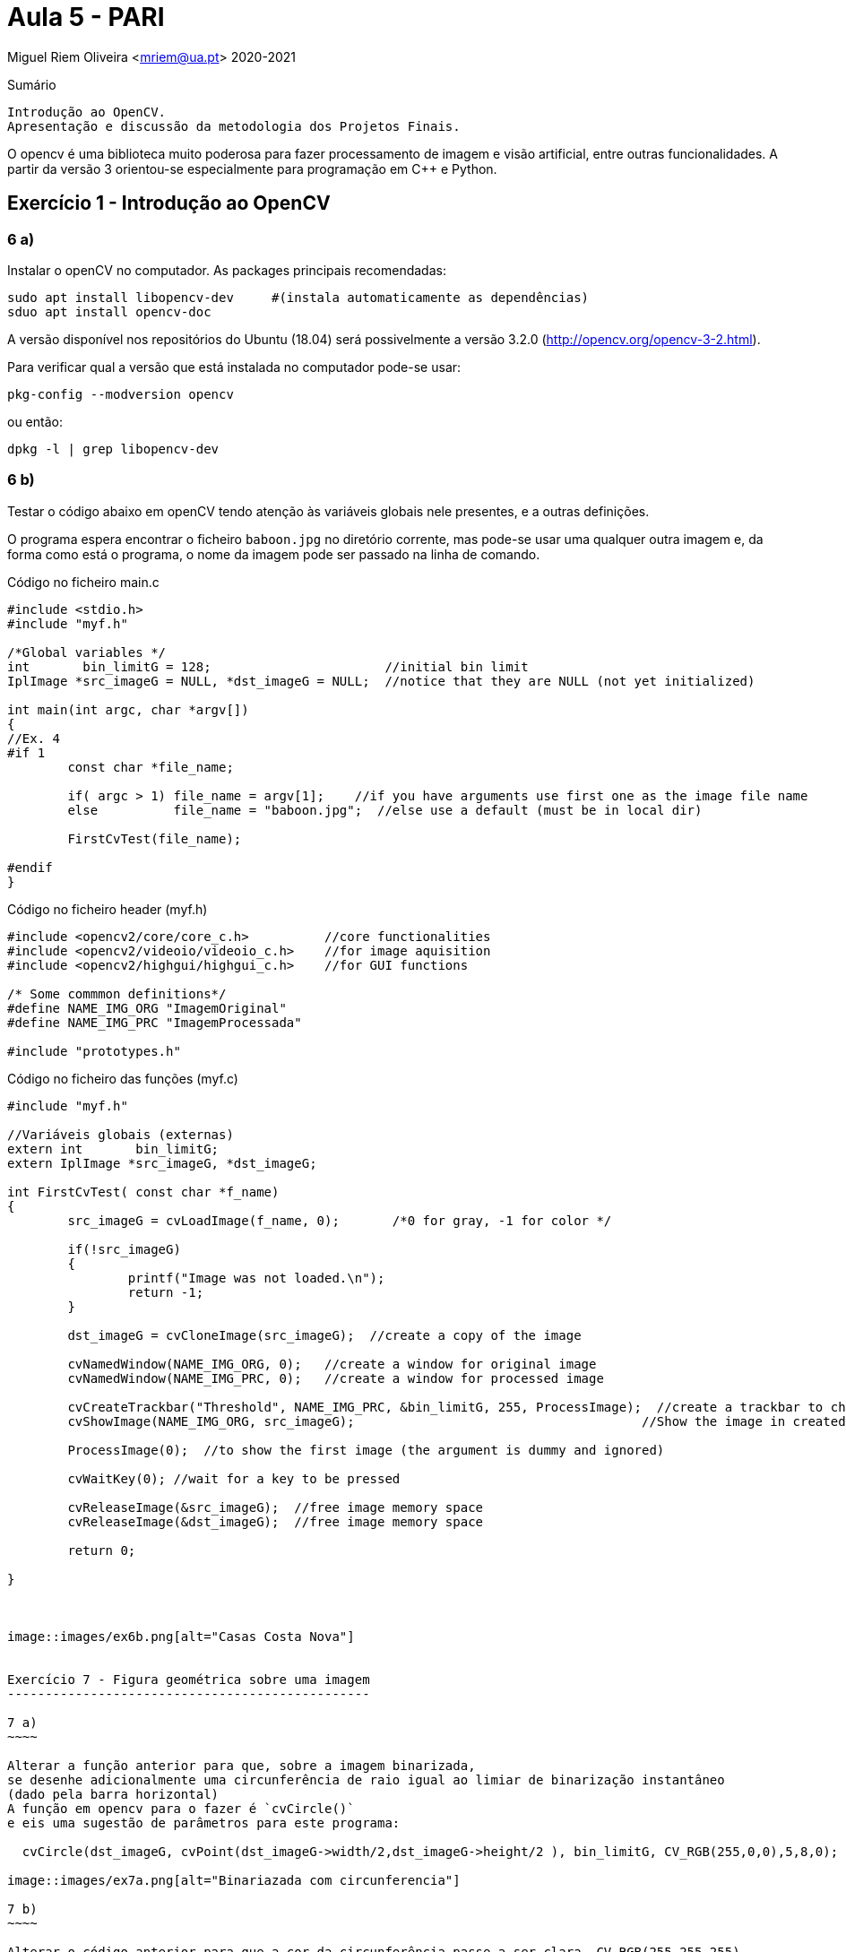 = Aula 5 - PARI

Miguel Riem Oliveira <mriem@ua.pt>
2020-2021

// Instruções especiais para o asciidoc usar icons no output
:icons: html5
:iconsdir: /etc/asciidoc/images/icons


.Sumário
-------------------------------------------------------------
Introdução ao OpenCV.
Apresentação e discussão da metodologia dos Projetos Finais.
-------------------------------------------------------------

O opencv é uma biblioteca muito poderosa para fazer processamento de imagem e visão artificial, entre outras funcionalidades. A partir da versão 3 orientou-se
especialmente para programação em C{plus}{plus} e Python.



Exercício 1 - Introdução ao OpenCV
---------------------------------



6 a)
~~~~

Instalar o openCV no computador.
As packages principais recomendadas:

  sudo apt install libopencv-dev     #(instala automaticamente as dependências)
  sduo apt install opencv-doc	

A versão disponível nos repositórios do Ubuntu (18.04) será possivelmente
a versão 3.2.0 (http://opencv.org/opencv-3-2.html).

Para verificar qual a versão que está instalada no computador pode-se usar:
  
  pkg-config --modversion opencv

ou então:

  dpkg -l | grep libopencv-dev


6 b)
~~~~

Testar o código abaixo em openCV tendo atenção às variáveis 
globais nele presentes, e a outras definições.

O programa espera encontrar o ficheiro `baboon.jpg`
no diretório corrente, mas pode-se usar uma qualquer outra imagem
e, da forma como está o programa, o nome da imagem pode ser passado
na linha de comando.

[source,C]
.Código no ficheiro main.c
--------------------------
#include <stdio.h>
#include "myf.h"

/*Global variables */
int       bin_limitG = 128;                       //initial bin limit
IplImage *src_imageG = NULL, *dst_imageG = NULL;  //notice that they are NULL (not yet initialized)

int main(int argc, char *argv[])
{
//Ex. 4
#if 1
	const char *file_name;

	if( argc > 1) file_name = argv[1];    //if you have arguments use first one as the image file name
	else          file_name = "baboon.jpg";  //else use a default (must be in local dir)

	FirstCvTest(file_name);

#endif
}
--------------------------


[source,C]
.Código no ficheiro header (myf.h)
----------------------------------

#include <opencv2/core/core_c.h>          //core functionalities
#include <opencv2/videoio/videoio_c.h>    //for image aquisition
#include <opencv2/highgui/highgui_c.h>    //for GUI functions

/* Some commmon definitions*/
#define NAME_IMG_ORG "ImagemOriginal"
#define NAME_IMG_PRC "ImagemProcessada"

#include "prototypes.h"
----------------------------------

[source,C]
.Código no ficheiro das funções (myf.c)
----------------------------------------------------------------------
#include "myf.h"

//Variáveis globais (externas)
extern int       bin_limitG;
extern IplImage *src_imageG, *dst_imageG;

int FirstCvTest( const char *f_name)
{
        src_imageG = cvLoadImage(f_name, 0);       /*0 for gray, -1 for color */

        if(!src_imageG)
        {
                printf("Image was not loaded.\n");
                return -1;
        }

        dst_imageG = cvCloneImage(src_imageG);  //create a copy of the image

        cvNamedWindow(NAME_IMG_ORG, 0);   //create a window for original image
        cvNamedWindow(NAME_IMG_PRC, 0);   //create a window for processed image

        cvCreateTrackbar("Threshold", NAME_IMG_PRC, &bin_limitG, 255, ProcessImage);  //create a trackbar to change a parameter
        cvShowImage(NAME_IMG_ORG, src_imageG);                                      //Show the image in created window

        ProcessImage(0);  //to show the first image (the argument is dummy and ignored)

        cvWaitKey(0); //wait for a key to be pressed

        cvReleaseImage(&src_imageG);  //free image memory space
        cvReleaseImage(&dst_imageG);  //free image memory space

        return 0;

}



image::images/ex6b.png[alt="Casas Costa Nova"]


Exercício 7 - Figura geométrica sobre uma imagem
------------------------------------------------

7 a)
~~~~

Alterar a função anterior para que, sobre a imagem binarizada,
se desenhe adicionalmente uma circunferência de raio igual ao limiar de binarização instantâneo 
(dado pela barra horizontal)
A função em opencv para o fazer é `cvCircle()`
e eis uma sugestão de parâmetros para este programa:

  cvCircle(dst_imageG, cvPoint(dst_imageG->width/2,dst_imageG->height/2 ), bin_limitG, CV_RGB(255,0,0),5,8,0);

image::images/ex7a.png[alt="Binariazada com circunferencia"]

7 b)
~~~~

Alterar o código anterior para que a cor da circunferência passe a ser clara, CV_RGB(255,255,255),
quanfo o limiar de binarização for maior que 180 e fique escura, CV_RGB(255,0,0), em
caso contrário. Sugestão: criar uma variável do tipo `CvScalar cor=...` para usar em vez
da macro `CV_RGB()`.


7 c)
~~~

Alterar a função de processamento para efeturar um detetor de arestas de Canny.
A função a usar é `cvCanny()`. Pode-se usar o valor de `bin_limitG` como um dos limiares
de Canny (na imagem exmeplo usou-se o dobro de `bin_limitG`.

image::images/ex7c.png[alt="Canny"]

Nota: a imagem a processar elo operador de Canny não pode ser a cores (só pode ter um canal).


Exercício 8 - Definição conditional de variáveis globais
---------------------------------------------------------

Incluir as definições globais (Variáveis globais, etc.)
na header file (myf.h) e distinguir a definição da declaração
como externa com definições condicionais de `#ifdef`.
Na myf.h fazer algo do género:

[source,C]
----------------------------------------------------------

#include <opencv2/core/core_c.h>          //core functionalities
#include <opencv2/videoio/videoio_c.h>    //for image aquisition
#include <opencv2/highgui/highgui_c.h>    //for GUI functions

#ifdef _MAIN_C_
	int bin_limitG = 128;
	IplImage *src_imageG = NULL, *dst_imageG = NULL;
#else
	extern int bin_limitG;
	extern IplImage *src_imageG, *dst_imageG;
#endif

#define NAME_IMG_ORG "ImagemOriginal"
#define NAME_IMG_PRC "ImagemProcessada"

#include "prototypes.h"
----------------------------------------------------------

Estas alterações vão obrigar a aguns `#defines` dentro
dos ficheiros source... quais e em que lugares?

